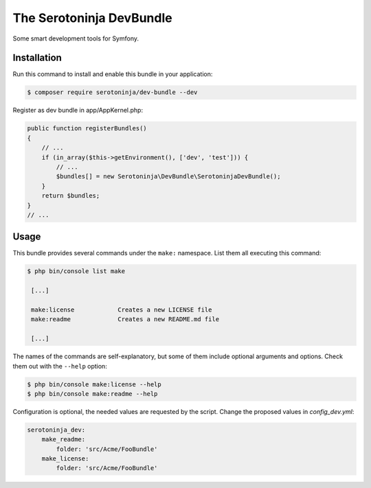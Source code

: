 The Serotoninja DevBundle
=========================

Some smart development tools for Symfony.

Installation
------------

Run this command to install and enable this bundle in your application:

.. code-block:: terminal

    $ composer require serotoninja/dev-bundle --dev

Register as dev bundle in app/AppKernel.php:

.. code-block:: php

    public function registerBundles()
    {
        // ...
        if (in_array($this->getEnvironment(), ['dev', 'test'])) {
            // ...
            $bundles[] = new Serotoninja\DevBundle\SerotoninjaDevBundle();
        }
        return $bundles;
    }
    // ...

Usage
-----

This bundle provides several commands under the ``make:`` namespace. List them
all executing this command:

.. code-block:: terminal

    $ php bin/console list make

     [...]

     make:license            Creates a new LICENSE file
     make:readme             Creates a new README.md file

     [...]

The names of the commands are self-explanatory, but some of them include
optional arguments and options. Check them out with the ``--help`` option:

.. code-block:: terminal

    $ php bin/console make:license --help
    $ php bin/console make:readme --help

Configuration is optional, the needed values are requested by the script.
Change the proposed values in `config_dev.yml`:

.. code-block:: yaml

    serotoninja_dev:
        make_readme:
            folder: 'src/Acme/FooBundle'
        make_license:
            folder: 'src/Acme/FooBundle'